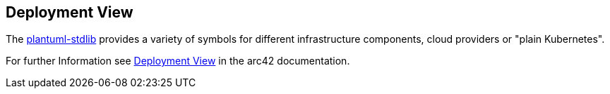 [[section-deployment-view]]
== Deployment View

The link:https://github.com/plantuml/plantuml-stdlib[plantuml-stdlib] provides a variety of symbols for different infrastructure components, cloud providers or "plain Kubernetes".  

For further Information see https://docs.arc42.org/section-7/[Deployment View] in the arc42 documentation.
